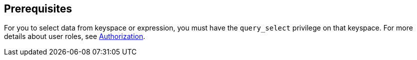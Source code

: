 == Prerequisites

For you to select data from keyspace or expression, you must have the [.param]`query_select` privilege on that keyspace.
For more details about user roles, see
xref:server:learn:security/authorization-overview.adoc[Authorization].

